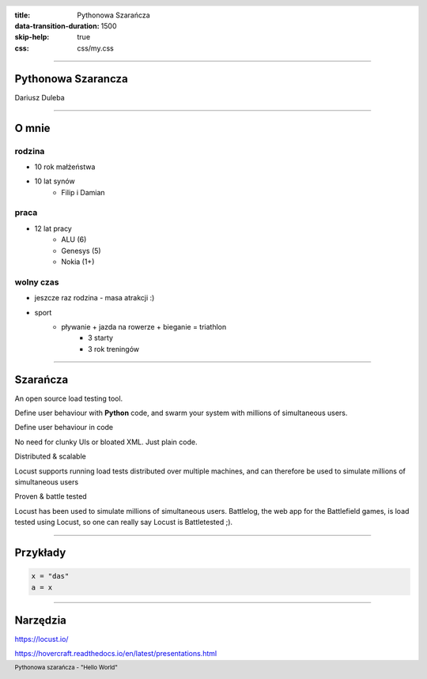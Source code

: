 :title: Pythonowa Szarańcza
:data-transition-duration: 1500
:skip-help: true
:css: css/my.css


.. header::

    .. image:: img/logo.png
        :width: 209
        :height: 50


.. footer::
    Pythonowa szarańcza - "Hello World"


----


Pythonowa Szarancza
===================


Dariusz Duleba



----

O mnie
======

rodzina
-------

* 10 rok małżeństwa
* 10 lat synów
    * Filip i Damian

praca
-----
* 12 lat pracy
    * ALU (6)
    * Genesys (5)
    * Nokia (1+)

wolny czas
----------
* jeszcze raz rodzina - masa atrakcji :)
* sport
    * pływanie + jazda na rowerze + bieganie = triathlon
        * 3 starty
        * 3 rok treningów

----

Szarańcza
=========

An open source load testing tool.

Define user behaviour with **Python** code, and swarm your system with millions of simultaneous users.

Define user behaviour in code

No need for clunky UIs or bloated XML. Just plain code.

Distributed & scalable

Locust supports running load tests distributed over multiple machines, and can therefore be used to simulate millions of simultaneous users

Proven & battle tested

Locust has been used to simulate millions of simultaneous users. Battlelog, the web app for the Battlefield games, is load tested using Locust, so one can really say Locust is Battletested ;).

----

Przykłady
=========

.. code:: python

    x = "das"
    a = x

----

Narzędzia
=========

https://locust.io/

https://hovercraft.readthedocs.io/en/latest/presentations.html
